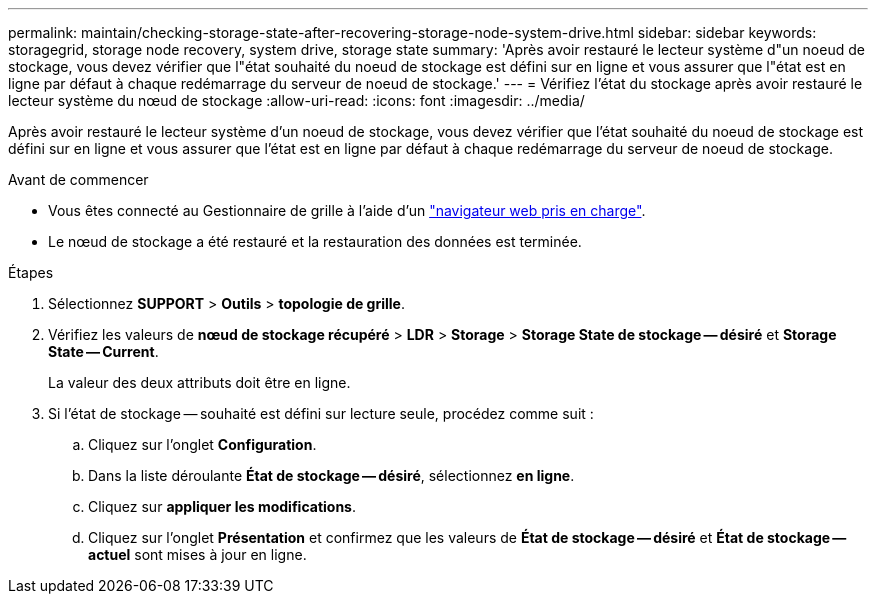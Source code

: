 ---
permalink: maintain/checking-storage-state-after-recovering-storage-node-system-drive.html 
sidebar: sidebar 
keywords: storagegrid, storage node recovery, system drive, storage state 
summary: 'Après avoir restauré le lecteur système d"un noeud de stockage, vous devez vérifier que l"état souhaité du noeud de stockage est défini sur en ligne et vous assurer que l"état est en ligne par défaut à chaque redémarrage du serveur de noeud de stockage.' 
---
= Vérifiez l'état du stockage après avoir restauré le lecteur système du nœud de stockage
:allow-uri-read: 
:icons: font
:imagesdir: ../media/


[role="lead"]
Après avoir restauré le lecteur système d'un noeud de stockage, vous devez vérifier que l'état souhaité du noeud de stockage est défini sur en ligne et vous assurer que l'état est en ligne par défaut à chaque redémarrage du serveur de noeud de stockage.

.Avant de commencer
* Vous êtes connecté au Gestionnaire de grille à l'aide d'un link:../admin/web-browser-requirements.html["navigateur web pris en charge"].
* Le nœud de stockage a été restauré et la restauration des données est terminée.


.Étapes
. Sélectionnez *SUPPORT* > *Outils* > *topologie de grille*.
. Vérifiez les valeurs de *nœud de stockage récupéré* > *LDR* > *Storage* > *Storage State de stockage -- désiré* et *Storage State -- Current*.
+
La valeur des deux attributs doit être en ligne.

. Si l'état de stockage -- souhaité est défini sur lecture seule, procédez comme suit :
+
.. Cliquez sur l'onglet *Configuration*.
.. Dans la liste déroulante *État de stockage -- désiré*, sélectionnez *en ligne*.
.. Cliquez sur *appliquer les modifications*.
.. Cliquez sur l'onglet *Présentation* et confirmez que les valeurs de *État de stockage -- désiré* et *État de stockage -- actuel* sont mises à jour en ligne.



